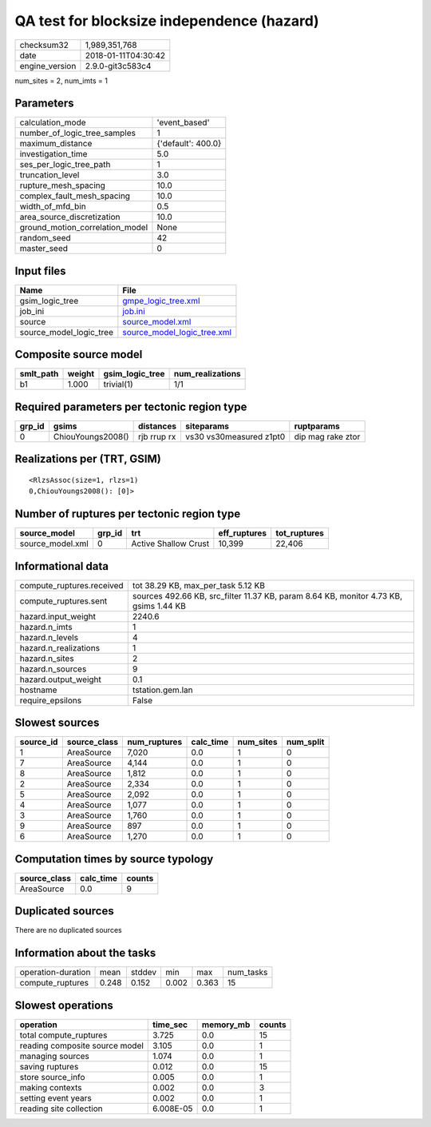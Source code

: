 QA test for blocksize independence (hazard)
===========================================

============== ===================
checksum32     1,989,351,768      
date           2018-01-11T04:30:42
engine_version 2.9.0-git3c583c4   
============== ===================

num_sites = 2, num_imts = 1

Parameters
----------
=============================== ==================
calculation_mode                'event_based'     
number_of_logic_tree_samples    1                 
maximum_distance                {'default': 400.0}
investigation_time              5.0               
ses_per_logic_tree_path         1                 
truncation_level                3.0               
rupture_mesh_spacing            10.0              
complex_fault_mesh_spacing      10.0              
width_of_mfd_bin                0.5               
area_source_discretization      10.0              
ground_motion_correlation_model None              
random_seed                     42                
master_seed                     0                 
=============================== ==================

Input files
-----------
======================= ============================================================
Name                    File                                                        
======================= ============================================================
gsim_logic_tree         `gmpe_logic_tree.xml <gmpe_logic_tree.xml>`_                
job_ini                 `job.ini <job.ini>`_                                        
source                  `source_model.xml <source_model.xml>`_                      
source_model_logic_tree `source_model_logic_tree.xml <source_model_logic_tree.xml>`_
======================= ============================================================

Composite source model
----------------------
========= ====== =============== ================
smlt_path weight gsim_logic_tree num_realizations
========= ====== =============== ================
b1        1.000  trivial(1)      1/1             
========= ====== =============== ================

Required parameters per tectonic region type
--------------------------------------------
====== ================= =========== ======================= =================
grp_id gsims             distances   siteparams              ruptparams       
====== ================= =========== ======================= =================
0      ChiouYoungs2008() rjb rrup rx vs30 vs30measured z1pt0 dip mag rake ztor
====== ================= =========== ======================= =================

Realizations per (TRT, GSIM)
----------------------------

::

  <RlzsAssoc(size=1, rlzs=1)
  0,ChiouYoungs2008(): [0]>

Number of ruptures per tectonic region type
-------------------------------------------
================ ====== ==================== ============ ============
source_model     grp_id trt                  eff_ruptures tot_ruptures
================ ====== ==================== ============ ============
source_model.xml 0      Active Shallow Crust 10,399       22,406      
================ ====== ==================== ============ ============

Informational data
------------------
========================= =====================================================================================
compute_ruptures.received tot 38.29 KB, max_per_task 5.12 KB                                                   
compute_ruptures.sent     sources 492.66 KB, src_filter 11.37 KB, param 8.64 KB, monitor 4.73 KB, gsims 1.44 KB
hazard.input_weight       2240.6                                                                               
hazard.n_imts             1                                                                                    
hazard.n_levels           4                                                                                    
hazard.n_realizations     1                                                                                    
hazard.n_sites            2                                                                                    
hazard.n_sources          9                                                                                    
hazard.output_weight      0.1                                                                                  
hostname                  tstation.gem.lan                                                                     
require_epsilons          False                                                                                
========================= =====================================================================================

Slowest sources
---------------
========= ============ ============ ========= ========= =========
source_id source_class num_ruptures calc_time num_sites num_split
========= ============ ============ ========= ========= =========
1         AreaSource   7,020        0.0       1         0        
7         AreaSource   4,144        0.0       1         0        
8         AreaSource   1,812        0.0       1         0        
2         AreaSource   2,334        0.0       1         0        
5         AreaSource   2,092        0.0       1         0        
4         AreaSource   1,077        0.0       1         0        
3         AreaSource   1,760        0.0       1         0        
9         AreaSource   897          0.0       1         0        
6         AreaSource   1,270        0.0       1         0        
========= ============ ============ ========= ========= =========

Computation times by source typology
------------------------------------
============ ========= ======
source_class calc_time counts
============ ========= ======
AreaSource   0.0       9     
============ ========= ======

Duplicated sources
------------------
There are no duplicated sources

Information about the tasks
---------------------------
================== ===== ====== ===== ===== =========
operation-duration mean  stddev min   max   num_tasks
compute_ruptures   0.248 0.152  0.002 0.363 15       
================== ===== ====== ===== ===== =========

Slowest operations
------------------
============================== ========= ========= ======
operation                      time_sec  memory_mb counts
============================== ========= ========= ======
total compute_ruptures         3.725     0.0       15    
reading composite source model 3.105     0.0       1     
managing sources               1.074     0.0       1     
saving ruptures                0.012     0.0       15    
store source_info              0.005     0.0       1     
making contexts                0.002     0.0       3     
setting event years            0.002     0.0       1     
reading site collection        6.008E-05 0.0       1     
============================== ========= ========= ======